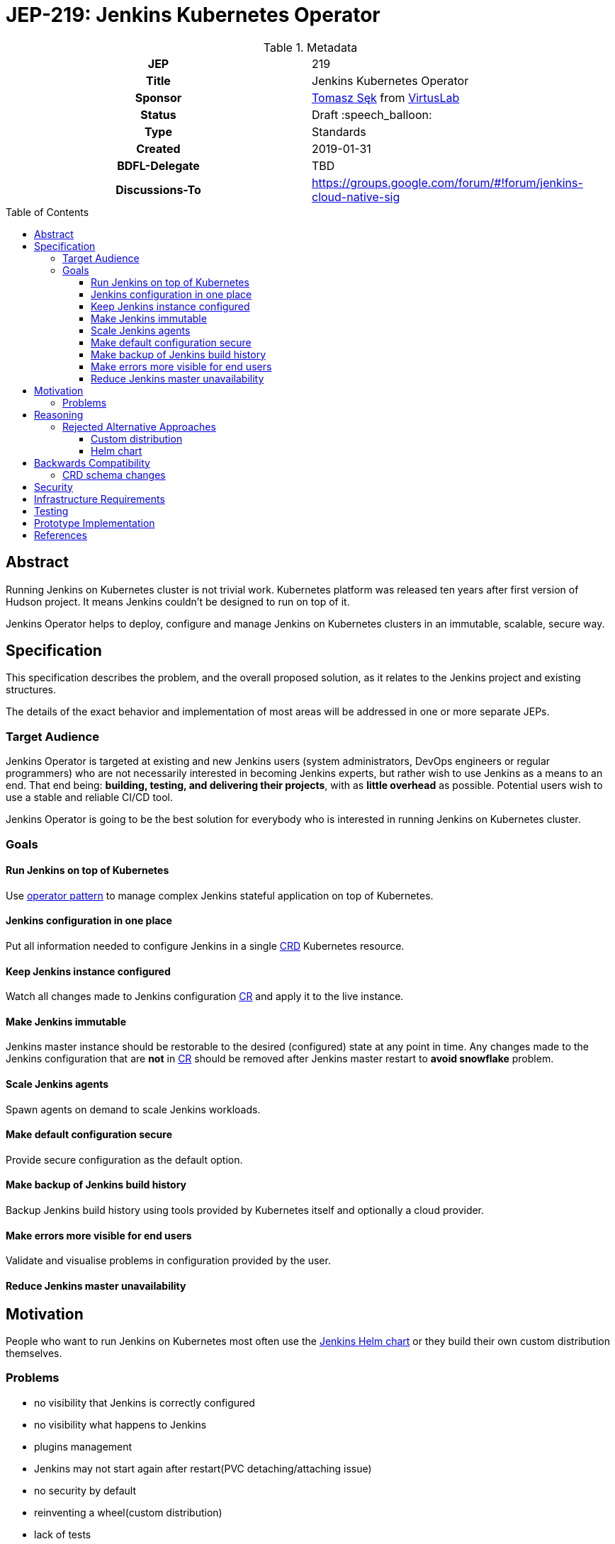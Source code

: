 = JEP-219: Jenkins Kubernetes Operator
:toc: preamble
:toclevels: 3
ifdef::env-github[]
:tip-caption: :bulb:
:note-caption: :information_source:
:important-caption: :heavy_exclamation_mark:
:caution-caption: :fire:
:warning-caption: :warning:
endif::[]

.**JEP Template**

.Metadata
[cols="1h,1"]
|===
| JEP
| 219

| Title
| Jenkins Kubernetes Operator

| Sponsor
| link:https://github.com/tomaszsek[Tomasz Sęk] from link:https://virtuslab.com/[VirtusLab]

// Use the script `set-jep-status <jep-number> <status>` to update the status.
| Status
| Draft :speech_balloon:

| Type
| Standards

| Created
| 2019-01-31

| BDFL-Delegate
| TBD

//
//
// Uncomment if there is an associated placeholder JIRA issue.
//| JIRA
//| :bulb: https://issues.jenkins-ci.org/browse/JENKINS-nnnnn[JENKINS-nnnnn] :bulb:
//
//

| Discussions-To
| https://groups.google.com/forum/#!forum/jenkins-cloud-native-sig

//
//
// Uncomment if this JEP depends on one or more other JEPs.
//| Requires
//| :bulb: JEP-NUMBER, JEP-NUMBER... :bulb:
//
//
// Uncomment and fill if this JEP is rendered obsolete by a later JEP
//| Superseded-By
//| :bulb: JEP-NUMBER :bulb:
//
//
// Uncomment when this JEP status is set to Accepted, Rejected or Withdrawn.
//| Resolution
//| :bulb: Link to relevant post in the jenkinsci-dev@ mailing list archives :bulb:

|===

== Abstract

Running Jenkins on Kubernetes cluster is not trivial work. Kubernetes platform was released ten years after first
version of Hudson project. It means Jenkins couldn't be designed to run on top of it.

Jenkins Operator helps to deploy, configure and manage Jenkins on Kubernetes clusters in an immutable, scalable, secure way.

== Specification

This specification describes the problem, and the overall proposed solution,
as it relates to the Jenkins project and existing structures.

The details of the exact behavior and implementation of most areas will be addressed in one or more separate JEPs.

=== Target Audience

Jenkins Operator is targeted at existing and new Jenkins users (system administrators, DevOps engineers or regular programmers)
who are not necessarily interested in becoming Jenkins experts, but rather wish to use Jenkins as a means to an end.
That end being: *building, testing, and delivering their projects*, with as *little overhead* as possible.
Potential users wish to use a stable and reliable CI/CD tool.

Jenkins Operator is going to be the best solution for everybody who is interested in running Jenkins
on Kubernetes cluster.

=== Goals

==== Run Jenkins on top of Kubernetes

Use link:https://coreos.com/blog/introducing-operator-framework[operator pattern] to manage complex Jenkins stateful
application on top of Kubernetes.

==== Jenkins configuration in one place

Put all information needed to configure Jenkins in a single
link:https://kubernetes.io/docs/concepts/extend-kubernetes/api-extension/custom-resources/[CRD] Kubernetes resource.

==== Keep Jenkins instance configured

Watch all changes made to Jenkins configuration
link:https://kubernetes.io/docs/concepts/extend-kubernetes/api-extension/custom-resources/[CR] and apply it to the live
instance.

==== Make Jenkins immutable

Jenkins master instance should be restorable to the desired (configured) state at any point in time.
Any changes made to the Jenkins configuration that are *not* in
link:https://kubernetes.io/docs/concepts/extend-kubernetes/api-extension/custom-resources/[CR]
should be removed after Jenkins master restart to *avoid snowflake* problem.

==== Scale Jenkins agents

Spawn agents on demand to scale Jenkins workloads.

==== Make default configuration secure

Provide secure configuration as the default option.

==== Make backup of Jenkins build history

Backup Jenkins build history using tools provided by Kubernetes itself and optionally a cloud provider.

==== Make errors more visible for end users

Validate and visualise problems in configuration provided by the user.

==== Reduce Jenkins master unavailability

== Motivation

People who want to run Jenkins on Kubernetes most often use the
link:https://github.com/helm/charts/tree/master/stable/jenkins[Jenkins Helm chart] or they build their own custom
distribution themselves.

=== Problems

* no visibility that Jenkins is correctly configured
* no visibility what happens to Jenkins
* plugins management
* Jenkins may not start again after restart(PVC detaching/attaching issue)
* no security by default
* reinventing a wheel(custom distribution)
* lack of tests
* no production ready solution

== Reasoning

link:https://coreos.com/blog/introducing-operator-framework[Operator pattern] introduced by CoreOS can resolve all
problems mentioned in <<Motivation>> section. This solution gives you the ability to monitor and maintain your Jenkins
state. Kubernetes platforms is a dynamic environment for all applications. The operator can react quickly to any changes
(change of configuration, restart Jenkins). In addition, the operator can apply the configuration to Jenkins without
restarting it.

=== Rejected Alternative Approaches

==== Custom distribution

Custom distribution contains Kubernetes resources and docker image of Jenkins master. In the most cases plugins are
built in a custom docker image. User applies Kubernetes resources via `kubectl` command.

===== Disadvantages

This solution doesn't resolve any problems mentioned in <<Motivation>> section.

==== Helm chart

[quote, taken from https://docs.helm.sh/developing_charts/]
Helm uses a packaging format called charts. A chart is a collection of files that describe a related set of Kubernetes
resources. A single chart might be used to deploy something simple, like a memcached pod, or something complex, like a
full web app stack with HTTP servers, databases, caches, and so on. Charts are created as files laid out in a particular
directory tree, then they can be packaged into versioned archives to be deployed.

===== Disadvantages

* this solution doesn't resolve all problems mentioned in <<Motivation>> section.
* there is a risk that the link:https://github.com/helm/charts/tree/master/stable/jenkins[official helm chart] may not
provide all the required features and users are forced to create their own custom distribution which they must maintain
themselves
* helm causes more problems than solves,
link:https://medium.com/virtuslab/think-twice-before-using-helm-25fbb18bc822[Think twice before using Helm]
* change in configuration causes restart of Jenkins master
* restart of Jenkins master causes install new version of plugins(some plugin's feature may stop working)

== Backwards Compatibility

Jenkins Operator is intended to run as an separate program and not require dedicated extension integrated in
jenkins-core. It requires the following plugins installed in Jenkins: kubernetes, workflow-job, workflow-aggregator,
git, job-dsl and configuration-as-code. Users will be able to resolve backwards compatibilities issues by change plugins
versions, Jenkins version or Jenkins Operator version.

=== CRD schema changes

The specific version of Jenkins Operator supports a specific version of the Jenkins configuration saved in the CRD.
Jenkins operator will inform the user of any inconsistencies contained in the CR for the version of the CRD he supports.
Changing the Jenkins CRD configuration version requires changing the Jenkins Operator version.
The migration process from one version to another will require from user to manually rewrite the Jenkins configuration
to the new version and changes to the Jenkins Operator version.

== Security

Every sensitive information will be stored as link:https://kubernetes.io/docs/concepts/configuration/secret/[Kubernetes secrets].
Only Jenkins Operator and Jenkins master will have access to those secrets. Access to secrets will be secured by
link:https://kubernetes.io/docs/reference/access-authn-authz/rbac/[Kubernetes RBAC policies] and
link:https://kubernetes.io/docs/reference/access-authn-authz/service-accounts-admin/[Kubernetes Service Accounts].
Communication between Jenkins Operator and Jenkins master will be secured using TLS.

== Infrastructure Requirements

The infrastructure dependencies for the `virtuslab/jenkins-operator` image are mostly on
services external to the Jenkins project such as link:https://hub.docker.com[Docker Hub].

== Testing

Testing is performed within the context of the existing automated testing in the
link:https://github.com/VirtusLab/jenkins-operator[VirtusLab/jenkins-operator]
repository. This includes the expected amount of unit tests, and end-to-end tests which run Jenkins Operator
and Jenkins on a link:https://github.com/kubernetes/minikube[Minikube] Kubernetes cluster.

== Prototype Implementation

* https://github.com/VirtusLab/jenkins-operator

== References

* link:https://groups.google.com/forum/#!msg/jenkinsci-dev/GmnXsHduQfU/tRcZzKY_FQAJ[Mailing list discussion]


